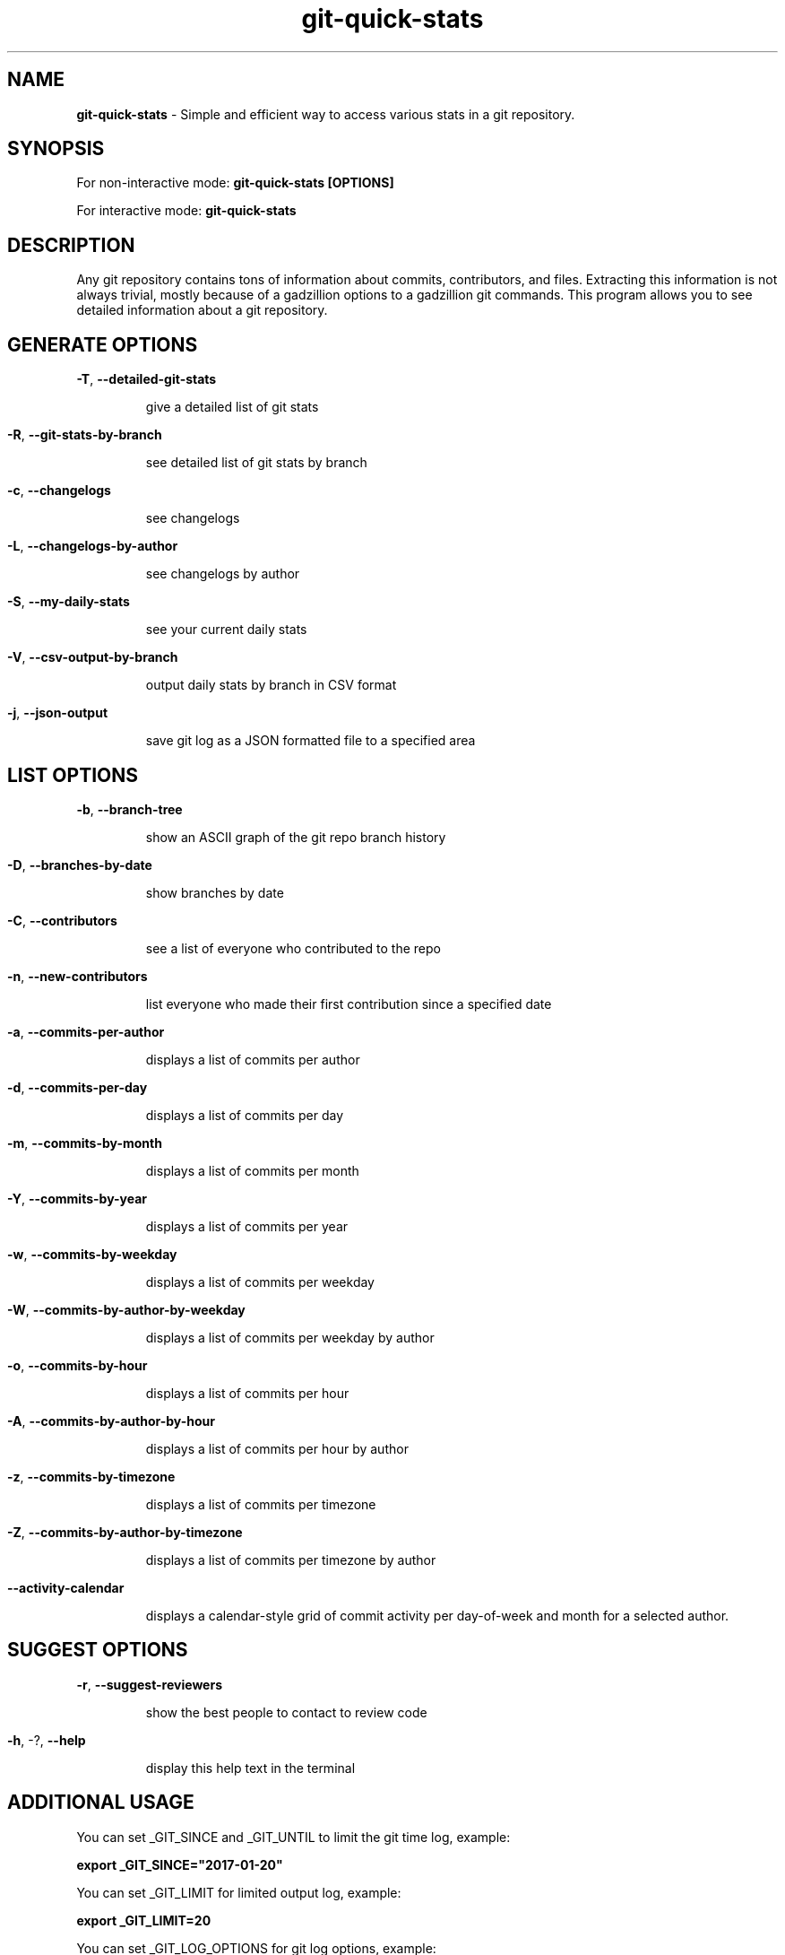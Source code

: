 .TH git-quick-stats "1" "June 2025" "git-quick-stats" "User Commands"
.SH NAME
.B git\-quick\-stats
\- Simple and efficient way to access various stats in a git repository.
.SH SYNOPSIS
.PP
For non\-interactive mode:
.B git\-quick\-stats [OPTIONS]
.PP
For interactive mode:
.B git-quick-stats
.PP
.SH DESCRIPTION
.PP
Any git repository contains tons of information about commits, contributors,
and files. Extracting this information is not always trivial, mostly because
of a gadzillion options to a gadzillion git commands.
This program allows you to see detailed information about a git repository.
.PP
.SH GENERATE OPTIONS
.PP
\fB\-T\fR, \fB\-\-detailed\-git\-stats\fR
.IP
give a detailed list of git stats
.HP
.PP
\fB\-R\fR, \fB\-\-git\-stats\-by\-branch\fR
.IP
see detailed list of git stats by branch
.HP
.PP
\fB\-c\fR, \fB\-\-changelogs\fR
.IP
see changelogs
.HP
.PP
\fB\-L\fR, \fB\-\-changelogs\-by\-author\fR
.IP
see changelogs by author
.HP
.PP
\fB\-S\fR, \fB\-\-my\-daily\-stats\fR
.IP
see your current daily stats
.HP
.PP
\fB\-V\fR, \fB\-\-csv\-output\-by\-branch\fR
.IP
output daily stats by branch in CSV format
.HP
.PP
\fB\-j\fR, \fB\-\-json\-output\fR
.IP
save git log as a JSON formatted file to a specified area
.HP
.SH LIST OPTIONS
.PP
\fB\-b\fR, \fB\-\-branch\-tree\fR
.IP
show an ASCII graph of the git repo branch history
.HP
.PP
\fB\-D\fR, \fB\-\-branches\-by\-date\fR
.IP
show branches by date
.HP
.PP
\fB\-C\fR, \fB\-\-contributors\fR
.IP
see a list of everyone who contributed to the repo
.HP
.PP
\fB\-n\fR, \fB\-\-new\-contributors\fR
.IP
list everyone who made their first contribution since a specified date
.HP
.PP
\fB\-a\fR, \fB\-\-commits\-per\-author\fR
.IP
displays a list of commits per author
.HP
.PP
\fB\-d\fR, \fB\-\-commits\-per\-day\fR
.IP
displays a list of commits per day
.HP
.PP
\fB\-m\fR, \fB\-\-commits\-by\-month\fR
.IP
displays a list of commits per month
.HP
.PP
\fB\-Y\fR, \fB\-\-commits\-by\-year\fR
.IP
displays a list of commits per year
.HP
.PP
\fB\-w\fR, \fB\-\-commits\-by\-weekday\fR
.IP
displays a list of commits per weekday
.HP
.PP
\fB\-W\fR, \fB\-\-commits\-by\-author\-by\-weekday\fR
.IP
displays a list of commits per weekday by author
.HP
.PP
\fB\-o\fR, \fB\-\-commits\-by\-hour\fR
.IP
displays a list of commits per hour
.HP
.PP
\fB\-A\fR, \fB\-\-commits\-by\-author\-by\-hour\fR
.IP
displays a list of commits per hour by author
.HP
.PP
\fB\-z\fR, \fB\-\-commits\-by\-timezone\fR
.IP
displays a list of commits per timezone
.HP
.PP
\fB\-Z\fR, \fB\-\-commits\-by\-author\-by\-timezone\fR
.IP
displays a list of commits per timezone by author
.HP
.PP
\fB\-\-activity\-calendar\fR
.IP
displays a calendar-style grid of commit activity per day-of-week and month for a selected author.
.HP
.SH SUGGEST OPTIONS
.PP
\fB\-r\fR, \fB\-\-suggest\-reviewers\fR
.IP
show the best people to contact to review code
.HP
.PP
\fB\-h\fR, \-?, \fB\-\-help\fR
.IP
display this help text in the terminal
.PP
.SH ADDITIONAL USAGE
You can set _GIT_SINCE and _GIT_UNTIL to limit the git time log, example:
.PP
.B  export _GIT_SINCE="2017\-01\-20"
.PP
You can set _GIT_LIMIT for limited output log, example:
.PP
.B  export _GIT_LIMIT=20
.PP
You can set _GIT_LOG_OPTIONS for git log options, example:
.PP
.B  export _GIT_LOG_OPTIONS="--ignore-all-space --ignore-blank-lines"
.PP
You can exclude directories or files from the stats by using pathspec, example:
.PP
.B export _GIT_PATHSPEC=':!pattern'
.PP
You can set _GIT_MERGE_VIEW to show merge commits with normal commits, example:
.PP
.B  export _GIT_MERGE_VIEW="enable"
.PP
You can also set _GIT_MERGE_VIEW to only show merge commits, example:
.PP
.B  export _GIT_MERGE_VIEW="exclusive"
.PP
You can sort contribution stats by field "name", "commits", "insertions", "deletions", or "lines" (total lines changed) and order ("asc", "desc"). e.g.: "commits-desc"
.PP
.B  export _GIT_SORT_BY="name-asc"
.PP
You can change to the legacy color scheme by toggling the variable "_MENU_THEME" between "default" and "legacy". You can completely disable the color theme by setting the "_MENU_THEME" variable to "none", example:
.PP
.B export _MENU_THEME=legacy
.PP
or
.B export _MENU_THEME=none
.PP
You can set _GIT_BRANCH to set the branch of the stats, example:
.PP
.B  export _GIT_BRANCH="master"
.PP
.SH Calendar activity output
.PP
\fBactivity-calendar\fR outputs a visual grid of commit activity for a selected author, grouped by day-of-week (rows: Mon..Sun) and month (columns: Jan..Dec). Each cell is 3 characters wide, separated by one space.
.PP
Sample output:
.PP
.nf
      Jan Feb Mar Apr May Jun Jul Aug Sep Oct Nov Dec
Mon   ▓▓▓ ░░░ ▒▒▒ ░░░ ░░░ ▒▒▒ ▓▓▓ ░░░ ░░░ ▓▓▓ ▒▒▒ ▒▒▒
Tue   ▒▒▒ ░░░ ▒▒▒ ░░░ ▒▒▒ ░░░ ▒▒▒ ▓▓▓ ▒▒▒ ░░░ ░░░ ░░░
Wed   ░░░ ▓▓▓ ░░░ ▓▓▓ ▒▒▒ ░░░ ░░░ ▒▒▒ ░░░ ░░░ ▓▓▓ ░░░
Thu   ░░░ ▒▒▒ ░░░ ░░░ ▒▒▒ ░░░ ▓▓▓ ▒▒▒ ▒▒▒ ░░░ ░░░ ▒▒▒
Fri   ▒▒▒ ░░░ ▒▒▒ ▓▓▓ ░░░ ▓▓▓ ▒▒▒ ░░░ ▒▒▒ ░░░ ▒▒▒ ░░░
Sat   ░░░ ░░░ ▒▒▒ ░░░ ░░░ ░░░ ▒▒▒ ░░░ ▒▒▒ ▓▓▓ ▒▒▒ ░░░
Sun   ▓▓▓ ░░░ ▓▓▓ ░░░ ░░░ ▓▓▓ ░░░ ▒▒▒ ░░░ ░░░ ▓▓▓ ░░░

Legend: ... = 0   ░░░ = 1–2   ▒▒▒ = 3–5   ▓▓▓ = 6+ commits
.PP
You can set _GIT_IGNORE_AUTHORS to filter out specific authors, example:
.PP
.B  export _GIT_IGNORE_AUTHORS="(author@examle.com|username)"
.
.fi

.PP
.SH SEE ALSO
.BR git (1)
.PP
Project homepage:
.UR https://github.com/git-quick-stats/git-quick-stats
.UE
